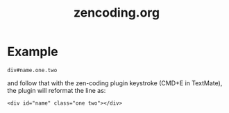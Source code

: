 #+TITLE: zencoding.org
#+LINK_UP: index.html
#+LINK_HOME: index.html

* Example
  #+BEGIN_EXAMPLE
    div#name.one.two
  #+END_EXAMPLE
  and follow that with the zen-coding plugin keystroke (CMD+E in TextMate), the plugin will reformat the line as:
  #+BEGIN_EXAMPLE
  <div id="name" class="one two"></div>
  #+END_EXAMPLE
